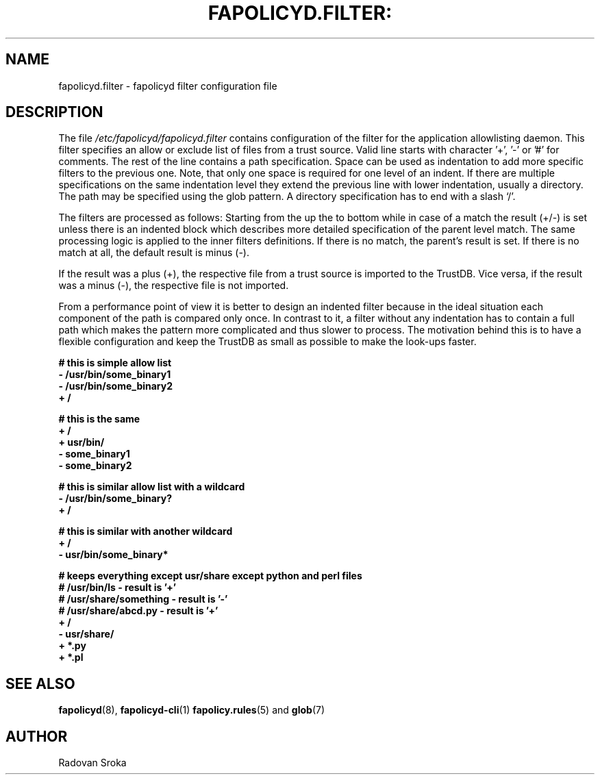 .TH FAPOLICYD.FILTER: "26" "April 2023" "Red Hat" "System Administration Utilities"
.SH NAME
fapolicyd.filter \- fapolicyd filter configuration file
.SH DESCRIPTION
The file
.I /etc/fapolicyd/fapolicyd.filter
contains configuration of the filter for the application allowlisting daemon. This filter specifies an allow or exclude list of files from a trust source. Valid line starts with character '+', '-' or '#' for comments. The rest of the line contains a path specification. Space can be used as indentation to add more specific filters to the previous one. Note, that only one space is required for one level of an indent. If  there are multiple specifications on the same indentation level they extend the previous line with lower indentation, usually a directory.  The path may be specified using the glob pattern. A directory specification has to end with a slash ‘/’.

The filters are processed as follows: Starting from the up the to bottom while in case of a match the result (+/-) is set unless there is an indented block which describes more detailed specification of the parent level match. The same processing logic is applied to the inner filters definitions. If there is no match, the parent’s result is set. If there is no match at all, the default result is minus (-).

If the result was a plus (+), the respective file from a trust source is imported to the TrustDB. Vice versa, if the result was a minus (-), the respective file is not imported.

From a performance point of view it is better to design an indented filter because in the ideal situation each component of the path is compared only once. In contrast to it, a filter without any indentation has to contain a full path which makes the pattern more complicated and thus slower to process. The motivation behind this is to have a flexible configuration and keep the TrustDB as small as possible to make the look-ups faster.



.nf
.B # this is simple allow list
.B - /usr/bin/some_binary1
.B - /usr/bin/some_binary2
.B + /
.fi

.nf
.B # this is the same
.B + /
.B \ + usr/bin/
.B \ \ - some_binary1
.B \ \ - some_binary2
.fi

.nf
.B # this is similar allow list with a wildcard
.B - /usr/bin/some_binary?
.B + /
.fi

.nf
.B # this is similar with another wildcard
.B + /
.B \ - usr/bin/some_binary*
.fi

.nf
.B # keeps everything except usr/share except python and perl files
.B # /usr/bin/ls - result is '+'
.B # /usr/share/something - result is '-'
.B # /usr/share/abcd.py - result is '+'
.B + /
.B \ - usr/share/
.B \ \ + *.py
.B \ \ + *.pl
.fi

.SH "SEE ALSO"
.BR fapolicyd (8),
.BR fapolicyd-cli (1)
.BR fapolicy.rules (5)
and
.BR glob (7)

.SH AUTHOR
Radovan Sroka
